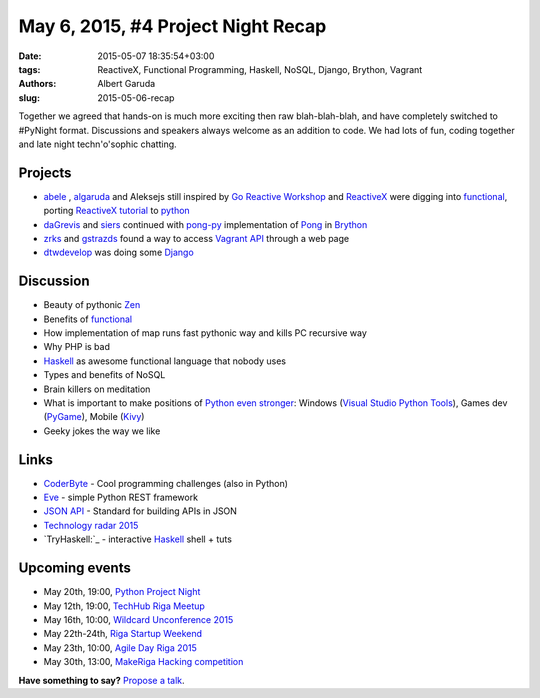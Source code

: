 ======================================
May 6, 2015, #4 Project Night Recap
======================================
:date: 2015-05-07 18:35:54+03:00
:tags: ReactiveX, Functional Programming, Haskell, NoSQL, Django, Brython, Vagrant
:authors: Albert Garuda
:slug: 2015-05-06-recap

Together we agreed that hands-on is much more exciting then raw blah-blah-blah, and have completely switched to #PyNight format. Discussions and speakers always welcome as an addition to code.
We had lots of fun, coding together and late night techn'o'sophic chatting.

Projects
========
- abele_ , algaruda_ and Aleksejs still inspired by `Go Reactive Workshop`_ and ReactiveX_ were digging into functional_, porting `ReactiveX tutorial`_ to python_
- daGrevis_ and siers_ continued with pong-py_ implementation of Pong_ in Brython_
- zrks_ and gstrazds_ found a way to access `Vagrant API`_ through a web page
- dtwdevelop_ was doing some Django_

Discussion
========
- Beauty of pythonic Zen_
- Benefits of functional_
- How implementation of map runs fast pythonic way and kills PC recursive way
- Why PHP is bad
- Haskell_ as awesome functional language that nobody uses
- Types and benefits of NoSQL
- Brain killers on meditation
- What is important to make positions of `Python even stronger`_: Windows (`Visual Studio Python Tools`_), Games dev (PyGame_), Mobile (Kivy_)
- Geeky jokes the way we like

Links
========
- `CoderByte`_ - Cool programming challenges (also in Python)
- Eve_ - simple Python REST framework
- `JSON API`_ - Standard for building APIs in JSON
- `Technology radar 2015`_
- `TryHaskell:`_ - interactive Haskell_ shell + tuts	
	
Upcoming events
========

- May 20th, 19:00, `Python Project Night`_

- May 12th, 19:00, `TechHub Riga Meetup`_
- May 16th, 10:00, `Wildcard Unconference 2015`_
- May 22th-24th, `Riga Startup Weekend`_
- May 23th, 10:00, `Agile Day Riga 2015`_
- May 30th, 13:00, `MakeRiga Hacking competition`_
	
**Have something to say?** `Propose a talk`_.

.. _TechHub Riga Meetup: http://www.meetup.com/techhubriga/events/219506607/
.. _Wildcard Unconference 2015: http://www.meetup.com/Latvian-Developers-Network/events/219651898/
.. _Python Project Night: http://www.meetup.com/python-lv/events/221520795/
.. _Riga Startup Weekend: https://www.facebook.com/events/1376910802632989/
.. _Agile Day Riga 2015: http://www.meetup.com/Agile-Latvia/events/220003765/
.. _MakeRiga Hacking competition: http://www.meetup.com/Make-Riga/events/222270552/
.. _Go Reactive Workshop: http://www.meetup.com/Latvian-Developers-Network/events/220739388/
.. _ReactiveX: http://reactivex.io/
.. _abele: https://github.com/abele/
.. _algaruda: https://github.com/algaruda/
.. _gstrazds: https://github.com/gstrazds/
.. _daGrevis: https://github.com/daGrevis/
.. _siers: https://github.com/siers/
.. _zrks: https://github.com/zrks/
.. _Pong: https://en.wikipedia.org/wiki/Pong
.. _Brython: http://brython.info/
.. _pong-py: http://bit.ly/1EgfnsL
.. _functional: http://anandology.com/python-practice-book/functional-programming.html
.. _ReactiveX Tutorial: http://reactive-extensions.github.io/learnrx/
.. _python: https://www.python.org/
.. _Vagrant API: http://www.vagrantup.com
.. _Django: https://www.djangoproject.com/
.. _Python even stronger: https://www.youtube.com/watch?v=d1a4Jbjc-vU
.. _Visual Studio Python Tools: https://pytools.codeplex.com/
.. _PyGame: http://www.pygame.org/news.html
.. _Kivy: http://kivy.org/
.. _Technology radar 2015: http://assets.thoughtworks.com/assets/technology-radar-may-2015-en.pdf
.. _JSON API: http://jsonapi.org/
.. _Haskell: https://www.haskell.org/
.. _TryHaskell: http://tryhaskell.org/
.. _Eve: http://python-eve.org/
.. _CoderByte: http://www.coderbyte.com/
.. _dtwdevelop: http://www.meetup.com/python-lv/members/185650105/
.. _Zen: https://www.python.org/dev/peps/pep-0020/
.. _propose a talk: http://bit.ly/pythonlv-c4s
